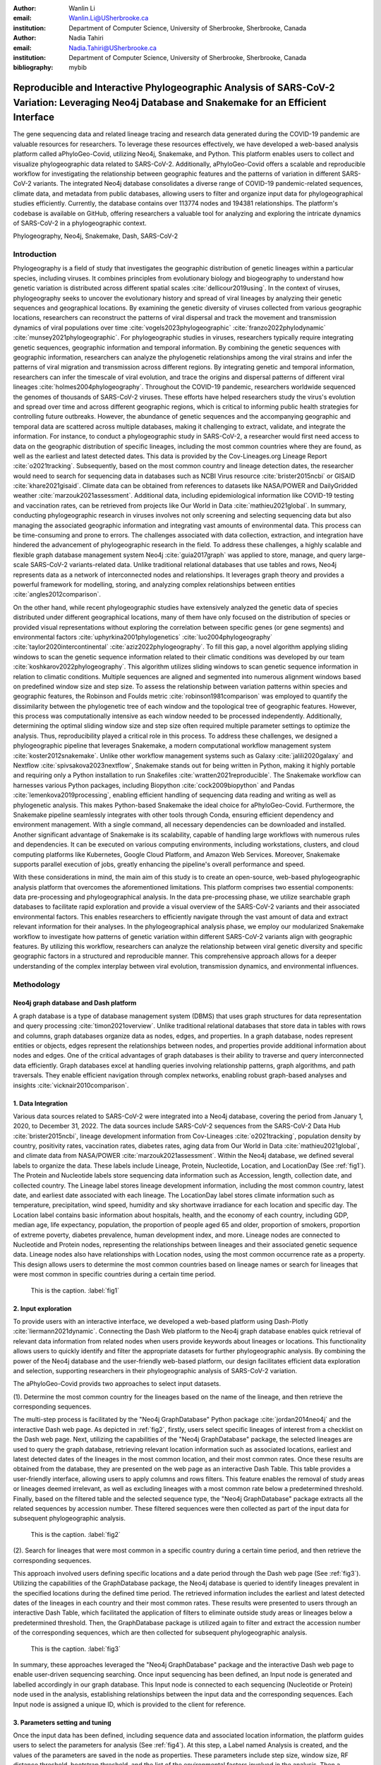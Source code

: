 :author: Wanlin Li
:email: Wanlin.Li@USherbrooke.ca
:institution: Department of Computer Science, University of Sherbrooke, Sherbrooke, Canada

:author: Nadia Tahiri
:email: Nadia.Tahiri@USherbrooke.ca
:institution: Department of Computer Science, University of Sherbrooke, Sherbrooke, Canada


:bibliography: mybib

----------------------------------------------------------------------------------------------------------------
Reproducible and Interactive Phylogeographic Analysis of SARS-CoV-2 Variation: Leveraging Neo4j Database and Snakemake for an Efficient Interface
----------------------------------------------------------------------------------------------------------------

.. class:: abstract

   The gene sequencing data and related lineage tracing and research data generated during the COVID-19 pandemic are valuable resources for researchers. To leverage these resources effectively, we have developed a web-based analysis platform called aPhyloGeo-Covid, utilizing Neo4j, Snakemake, and Python. This platform enables users to collect and visualize phylogeographic data related to SARS-CoV-2. Additionally, aPhyloGeo-Covid offers a scalable and reproducible workflow for investigating the relationship between geographic features and the patterns of variation in different SARS-CoV-2 variants. The integrated Neo4j database consolidates a diverse range of COVID-19 pandemic-related sequences, climate data, and metadata from public databases, allowing users to filter and organize input data for phylogeographical studies efficiently. Currently, the database contains over 113774 nodes and 194381 relationships. The platform's codebase is available on GitHub, offering researchers a valuable tool for analyzing and exploring the intricate dynamics of SARS-CoV-2 in a phylogeographic context.

.. class:: keywords

   Phylogeography, Neo4j, Snakemake, Dash, SARS-CoV-2

Introduction
------------

Phylogeography is a field of study that investigates the geographic distribution of genetic lineages within a particular species, including viruses. It combines principles from evolutionary biology and biogeography to understand how genetic variation is distributed across different spatial scales :cite:`dellicour2019using`. In the context of viruses, phylogeography seeks to uncover the evolutionary history and spread of viral lineages by analyzing their genetic sequences and geographical locations. By examining the genetic diversity of viruses collected from various geographic locations, researchers can reconstruct the patterns of viral dispersal and track the movement and transmission dynamics of viral populations over time :cite:`vogels2023phylogeographic` :cite:`franzo2022phylodynamic` :cite:`munsey2021phylogeographic`. For phylogeographic studies in viruses, researchers typically require integrating genetic sequences, geographic information and temporal information. By combining the genetic sequences with geographic information, researchers can analyze the phylogenetic relationships among the viral strains and infer the patterns of viral migration and transmission across different regions. By integrating genetic and temporal information, researchers can infer the timescale of viral evolution, and trace the origins and dispersal patterns of different viral lineages :cite:`holmes2004phylogeography`. Throughout the COVID-19 pandemic, researchers worldwide sequenced the genomes of thousands of SARS-CoV-2 viruses. These efforts have helped researchers study the virus's evolution and spread over time and across different geographic regions, which is critical to informing public health strategies for controlling future outbreaks. However, the abundance of genetic sequences and the accompanying geographic and temporal data are scattered across multiple databases, making it challenging to extract, validate, and integrate the information. For instance, to conduct a phylogeographic study in SARS-CoV-2, a researcher would first need access to data on the geographic distribution of specific lineages, including the most common countries where they are found, as well as the earliest and latest detected dates. This data is provided by the Cov-Lineages.org Lineage Report :cite:`o2021tracking`. Subsequently, based on the most common country and lineage detection dates, the researcher would need to search for sequencing data in databases such as NCBI Virus resource :cite:`brister2015ncbi` or GISAID :cite:`khare2021gisaid`. Climate data can be obtained from references to datasets like NASA/POWER and DailyGridded weather :cite:`marzouk2021assessment`. Additional data, including epidemiological information like COVID-19 testing and vaccination rates, can be retrieved from projects like Our World in Data :cite:`mathieu2021global`. In summary, conducting phylogeographic research in viruses involves not only screening and selecting sequencing data but also managing the associated geographic information and integrating vast amounts of environmental data. This process can be time-consuming and prone to errors. The challenges associated with data collection, extraction, and integration have hindered the advancement of phylogeographic research in the field. To address these challenges, a highly scalable and flexible graph database management system Neo4j :cite:`guia2017graph` was applied to store, manage, and query large-scale SARS-CoV-2 variants-related data. Unlike traditional relational databases that use tables and rows, Neo4j represents data as a network of interconnected nodes and relationships. It leverages graph theory and provides a powerful framework for modelling, storing, and analyzing complex relationships between entities :cite:`angles2012comparison`.

On the other hand, while recent phylogeographic studies have extensively analyzed the genetic data of species distributed under different geographical locations, many of them have only focused on the distribution of species or provided visual representations without exploring the correlation between specific genes (or gene segments) and environmental factors :cite:`uphyrkina2001phylogenetics` :cite:`luo2004phylogeography` :cite:`taylor2020intercontinental` :cite:`aziz2022phylogeography`. To fill this gap, a novel algorithm applying sliding windows to scan the genetic sequence information related to their climatic conditions was developed by our team :cite:`koshkarov2022phylogeography`. This algorithm utilizes sliding windows to scan genetic sequence information in relation to climatic conditions. Multiple sequences are aligned and segmented into numerous alignment windows based on predefined window size and step size. To assess the relationship between variation patterns within species and geographic features, the Robinson and Foulds metric :cite:`robinson1981comparison` was employed to quantify the dissimilarity between the phylogenetic tree of each window and the topological tree of geographic features. However, this process was computationally intensive as each window needed to be processed independently. Additionally, determining the optimal sliding window size and step size often required multiple parameter settings to optimize the analysis. Thus, reproducibility played a critical role in this process. To address these challenges, we designed a phylogeographic pipeline that leverages Snakemake, a modern computational workflow management system :cite:`koster2012snakemake`. Unlike other workflow management systems such as Galaxy :cite:`jalili2020galaxy` and Nextflow :cite:`spivsakova2023nextflow`, Snakemake stands out for being written in Python, making it highly portable and requiring only a Python installation to run Snakefiles :cite:`wratten2021reproducible`. The Snakemake workflow can harnesses various Python packages, including Biopython :cite:`cock2009biopython` and Pandas :cite:`lemenkova2019processing`, enabling efficient handling of sequencing data reading and writing as well as phylogenetic analysis. This makes Python-based Snakemake the ideal choice for aPhyloGeo-Covid. Furthermore, the Snakemake pipeline seamlessly integrates with other tools through Conda, ensuring efficient dependency and environment management. With a single command, all necessary dependencies can be downloaded and installed. Another significant advantage of Snakemake is its scalability, capable of handling large workflows with numerous rules and dependencies. It can be executed on various computing environments, including workstations, clusters, and cloud computing platforms like Kubernetes, Google Cloud Platform, and Amazon Web Services. Moreover, Snakemake supports parallel execution of jobs, greatly enhancing the pipeline's overall performance and speed.

With these considerations in mind, the main aim of this study is to create an open-source, web-based phylogeographic analysis platform that overcomes the aforementioned limitations. This platform comprises two essential components: data pre-processing and phylogeographical analysis. In the data pre-processing phase, we utilize searchable graph databases to facilitate rapid exploration and provide a visual overview of the SARS-CoV-2 variants and their associated environmental factors. This enables researchers to efficiently navigate through the vast amount of data and extract relevant information for their analyses. In the phylogeographical analysis phase, we employ our modularized Snakemake workflow to investigate how patterns of genetic variation within different SARS-CoV-2 variants align with geographic features. By utilizing this workflow, researchers can analyze the relationship between viral genetic diversity and specific geographic factors in a structured and reproducible manner. This comprehensive approach allows for a deeper understanding of the complex interplay between viral evolution, transmission dynamics, and environmental influences.

Methodology
------------

Neo4j graph database and Dash platform
++++++++++++++++++++++

A graph database is a type of database management system (DBMS) that uses graph structures for data representation and query processing :cite:`timon2021overview`. Unlike traditional relational databases that store data in tables with rows and columns, graph databases organize data as nodes, edges, and properties. In a graph database, nodes represent entities or objects, edges represent the relationships between nodes, and properties provide additional information about nodes and edges. One of the critical advantages of graph databases is their ability to traverse and query interconnected data efficiently. Graph databases excel at handling queries involving relationship patterns, graph algorithms, and path traversals. They enable efficient navigation through complex networks, enabling robust graph-based analyses and insights :cite:`vicknair2010comparison`.

1.	Data Integration 
++++++++++++++++++++++

Various data sources related to SARS-CoV-2 were integrated into a Neo4j database, covering the period from January 1, 2020, to December 31, 2022. The data sources include SARS-CoV-2 sequences from the SARS-CoV-2 Data Hub :cite:`brister2015ncbi`, lineage development information from Cov-Lineages :cite:`o2021tracking`, population density by country, positivity rates, vaccination rates, diabetes rates, aging data from Our World in Data :cite:`mathieu2021global`, and climate data from NASA/POWER :cite:`marzouk2021assessment`. Within the Neo4j database, we defined several labels to organize the data. These labels include Lineage, Protein, Nucleotide, Location, and LocationDay (See :ref:`fig1`). The Protein and Nucleotide labels store sequencing data information such as Accession, length, collection date, and collected country. The Lineage label stores lineage development information, including the most common country, latest date, and earliest date associated with each lineage. The LocationDay label stores climate information such as temperature, precipitation, wind speed, humidity and sky shortwave irradiance for each location and specific day. The Location label contains basic information about hospitals, health, and the economy of each country, including GDP, median age, life expectancy, population, the proportion of people aged 65 and older, proportion of smokers, proportion of extreme poverty, diabetes prevalence, human development index, and more. Lineage nodes are connected to Nucleotide and Protein nodes, representing the relationships between lineages and their associated genetic sequence data. Lineage nodes also have relationships with Location nodes, using the most common occurrence rate as a property. This design allows users to determine the most common countries based on lineage names or search for lineages that were most common in specific countries during a certain time period.


.. figure:: fig1.png

   This is the caption. :label:`fig1`

2.	Input exploration
++++++++++++++++++++++

To provide users with an interactive interface, we developed a web-based platform using Dash-Plotly :cite:`liermann2021dynamic`. Connecting the Dash Web platform to the Neo4j graph database enables quick retrieval of relevant data information from related nodes when users provide keywords about lineages or locations. This functionality allows users to quickly identify and filter the appropriate datasets for further phylogeographic analysis. By combining the power of the Neo4j database and the user-friendly web-based platform, our design facilitates efficient data exploration and selection, supporting researchers in their phylogeographic analysis of SARS-CoV-2 variation.

The aPhyloGeo-Covid provids two approaches to select input datasets.

(1).	Determine the most common country for the lineages based on the name of the lineage, and then retrieve the corresponding sequences.

The multi-step process is facilitated by the "Neo4j GraphDatabase" Python package :cite:`jordan2014neo4j` and the interactive Dash web page. As depicted in :ref:`fig2`, firstly, users select specific lineages of interest from a checklist on the Dash web page. Next, utilizing the capabilities of the "Neo4j GraphDatabase" package, the selected lineages are used to query the graph database, retrieving relevant location information such as associated locations, earliest and latest detected dates of the lineages in the most common location, and their most common rates. Once these results are obtained from the database, they are presented on the web page as an interactive Dash Table. This table provides a user-friendly interface, allowing users to apply columns and rows filters. This feature enables the removal of study areas or lineages deemed irrelevant, as well as excluding lineages with a most common rate below a predetermined threshold. Finally, based on the filtered table and the selected sequence type, the "Neo4j GraphDatabase" package extracts all the related sequences by accession number. These filtered sequences were then collected as part of the input data for subsequent phylogeographic analysis.


.. figure:: fig2.png

   This is the caption. :label:`fig2`

(2).	Search for lineages that were most common in a specific country during a certain time period, and then retrieve the corresponding sequences.

This approach involved users defining specific locations and a date period through the Dash web page (See :ref:`fig3`). Utilizing the capabilities of the GraphDatabase package, the Neo4j database is queried to identify lineages prevalent in the specified locations during the defined time period. The retrieved information includes the earliest and latest detected dates of the lineages in each country and their most common rates. These results were presented to users through an interactive Dash Table, which facilitated the application of filters to eliminate outside study areas or lineages below a predetermined threshold. Then, the GraphDatabase package is utilized again to filter and extract the accession number of the corresponding sequences, which are then collected for subsequent phylogeographic analysis.


.. figure:: fig3.png

   This is the caption. :label:`fig3`

In summary, these approaches leveraged the "Neo4j GraphDatabase" package and the interactive Dash web page to enable user-driven sequencing searching. Once input sequencing has been defined, an Input node is generated and labelled accordingly in our graph database. 
This Input node is connected to each sequencing (Nucleotide or Protein) node used in the analysis, establishing relationships between the input data and the corresponding sequences. Each Input node is assigned a unique ID, which is provided to the client for reference.

3.	Parameters setting and tuning
++++++++++++++++++++++

Once the input data has been defined, including sequence data and associated location information, the platform guides users to select the parameters for analysis (See :ref:`fig4`). At this step, a Label named Analysis is created, and the values of the parameters are saved in the node as properties. These parameters include step size, window size, RF distance threshold, bootstrap threshold, and the list of the environmental factors involved in the analysis. Then a connection between the Input Node and the Analysis Node is created, which offers several advantages. Firstly, it enables users to compare the differences in results obtained from the same input samples but with different parameter settings. Secondly, it facilitates the comparison of analysis results obtained using the same parameter settings but different input samples. The networks of Input, Analysis, and Output nodes (:ref:`fig1`) ensure repeatability and comparability of the analysis results.

Subsequently, when the user confirms the start of the analysis with the SUBMIT button, the corresponding sequences are downloaded from NCBI :cite:`brister2015ncbi` using the Biopython package :cite:`cock2009biopython`, and multiple sequence alignments (MSA) :cite:`edgar2006multiple` are performed using the MAFFT method :cite:`katoh2013mafft`. With alignment results and related environmental data as input, the Snakemake workflow will be triggered in the backend. Once the analysis is completed, the user is assigned a unique output ID, which they can use to query and visualize the results in the web platform.


.. figure:: fig4.png

   This is the caption. :label:`fig4`

4.	Output exploration
++++++++++++++++++++++

At the end of each analysis, an output node with a unique id is created in the Neo4j graph database. The associated nodes containing input and parameter information are connected to it by edges. Therefore, users can retrieve and visualize the analysis results through Output ID. The platform allows users to query individual results but also provides the capability to compare the results of multiple analyses. 

Input, Analysis, and Output nodes created by different users form a network that encompasses numerous combinations of parameter settings and input configurations. As the utilization of the platform expands, this network grows, resulting in an open academic platform that fosters communication and collaboration. This feature enhances the user's ability to gain insights from the data and enables comprehensive analysis of the phylogeographic patterns of SARS-CoV-2 variation.

Snakemake workflow for phylogenetic analysis
++++++++++++++++++++++

In this study, a combination of sliding window strategy and phylogenetic analyses was used to explore the potential correlation between the diversity of specific genes or gene fragments and their geographic distribution. The approach involved partitioning a multiple sequence alignment into windows based on sliding window size and step size. Phylogenetic trees were constructed for each window, and cluster analyses were performed for various geographic factors using distance matrices and the Neighbor-Joining clustering method :cite:`mihaescu2009neighbor`. The correlation between phylogenetic and reference trees was evaluated using Robinson and Foulds (RF) distance calculation. Bootstrap and RF thresholds were applied to identify gene fragments with variation patterns within species that coincided with specific geographic features, providing informative reference points for future studies. The workflow encompassed steps such as reference tree construction, sliding windows, phylogenetic tree construction, preliminary filtering based on bootstrap threshold and RF distance, advanced phylogenetic tree construction, and further filtering based on bootstrap threshold and RF distance. The workflow utilized tools and software like Biopython :cite:`cock2009biopython`, raxml-ng :cite:`kozlov2019raxml`, fasttree :cite:`price2009fasttree`, and Python libraries such as robinson-foulds, NumPy, and pandas for data parsing, phylogenetic inference, RF distance calculation, mutation testing, and filter creation. A manuscript for aPhyloGeo-pipeline is available on Github Wiki (https://github.com/tahiri-lab/aPhyloGeo-pipeline/wiki).


Conclusions
------------

This project showcases the development of an open-source, web-based platform designed to enhance phylogeographic research. By combining graph databases and a modularized Snakemake workflow, the platform overcomes the limitations of manual tools, enabling efficient extraction, validation, and integration of genetic and environmental data. The primary focus of the platform is to advance the analysis of geographic and environmental data associated with SARS-CoV-2. 

The utilization of the platform results in the accumulation of diverse findings from various analyses in the database. This network of data sources and analysis outputs expands as more researchers contribute to the platform. The centralized database serves as a repository for researchers to access and explore a wide range of results, fostering knowledge sharing and exchange within the scientific community. While the platform is currently in its early stage of development and testing before deployment, it is anticipated that the network of analyses will progressively become more interconnected as its popularity grows and attracts more researchers. Researchers can use this network to compare their results and identify patterns. The platform facilitates the dissemination of research findings, encourages researchers to build on each other's work, and promotes a sense of community and scientific progress.

In summary, as a database-driven network of analyses platform, aPhyloGeo-Covid forms an open academic platform that facilitates communication, collaboration, and knowledge sharing. By providing access to diverse results and encouraging interaction among researchers, the platform strengthens the scientific community and contributes to the advancement of research in the field of phylogeography.

Future directions
------------

To further improve aPhyloGeo-Covid, several potential directions can be considered:

1.	Enhancing Data Resources: Expand the available data resources, particularly geographic and environmental data. This could involve incorporating additional datasets, such as epidemiological information. By increasing the richness and diversity of data, aPhyloGeo-Covid can provide more comprehensive insights into the spatial and environmental factors influencing the spread and evolution of SARS-CoV-2.

2.	Expanding Phylogeographic Analysis Workflows: Besides the existing pipeline that explores the correlation between specific genes or gene fragments and their geographic distribution, consider adding more phylogeographic analysis workflows. By incorporating a broader range of analysis approaches, aPhyloGeo-Covid can offer a more comprehensive toolkit for investigating the evolutionary dynamics and spatial spread of the virus.

3.	Scalability and Efficiency: Focus on making the platform more scalable and efficient. This could involve leveraging parallel computing capabilities to handle larger datasets and accommodate growing user demands. Enhancing the platform's scalability and efficiency will ensure that aPhyloGeo-Covid can handle increasing data volumes and provide rapid and reliable analyses for researchers and public health practitioners.

Acknowledgements
------------

The authors thank SciPy conference and reviewers for their valuable comments on this paper. This work was supported by the Natural Sciences and Engineering Research Council of Canada, the Université de Sherbrooke grant, and the Centre de recherche en écologie de l’Université de Sherbrooke (CREUS).







-------------------------------

.. code-block:: python

   def sum(a, b):
       """Sum two numbers."""

       return a + b




.. [#] On the one hand, a footnote.
.. [#] On the other hand, another footnote.

.. figure:: fig11.png

   This is the caption. :label:`egfig`

.. figure:: fig11.png
   :align: center
   :figclass: w

   This is a wide figure, specified by adding "w" to the figclass.  It is also
   center aligned, by setting the align keyword (can be left, right or center).

.. figure:: fig11.png
   :scale: 20%
   :figclass: bht

   This is the caption on a smaller figure that will be placed by default at the
   bottom of the page, and failing that it will be placed inline or at the top.
   Note that for now, scale is relative to a completely arbitrary original
   reference size which might be the original size of your image - you probably
   have to play with it. :label:`egfig2`

As you can see in Figures :ref:`egfig` and :ref:`egfig2`, this is how you reference auto-numbered
figures.


